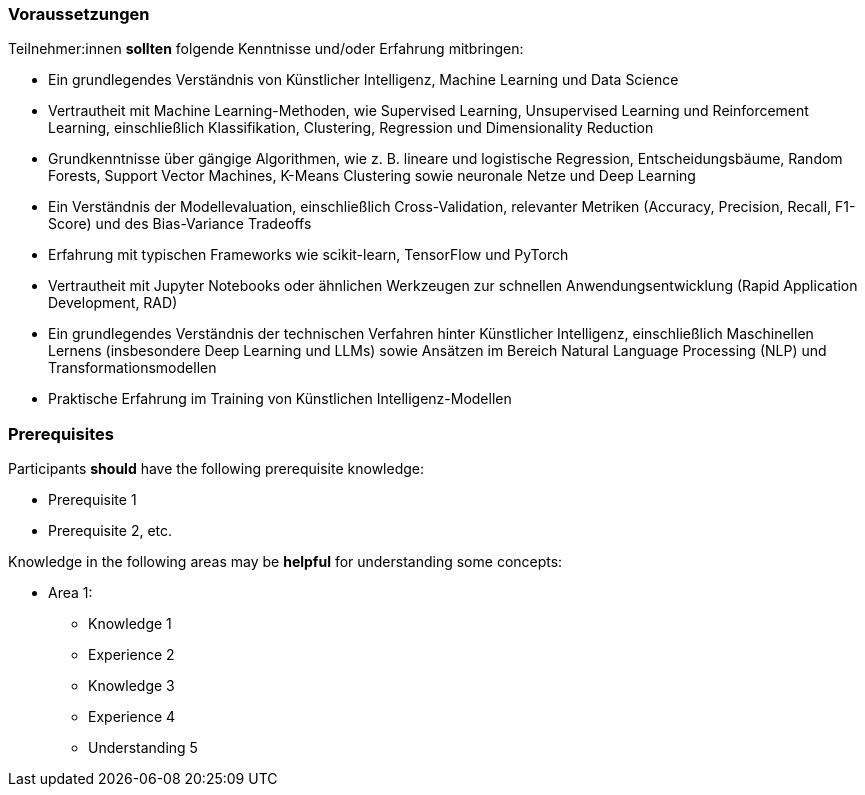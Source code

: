 // tag::DE[]
=== Voraussetzungen

Teilnehmer:innen **sollten** folgende Kenntnisse und/oder Erfahrung mitbringen:


* Ein grundlegendes Verständnis von Künstlicher Intelligenz, Machine Learning und Data Science
* Vertrautheit mit Machine Learning-Methoden, wie Supervised Learning, Unsupervised Learning und Reinforcement Learning, einschließlich Klassifikation, Clustering, Regression und Dimensionality Reduction
* Grundkenntnisse über gängige Algorithmen, wie z. B. lineare und logistische Regression, Entscheidungsbäume, Random Forests, Support Vector Machines, K-Means Clustering sowie neuronale Netze und Deep Learning
* Ein Verständnis der Modellevaluation, einschließlich Cross-Validation, relevanter Metriken (Accuracy, Precision, Recall, F1-Score) und des Bias-Variance Tradeoffs
* Erfahrung mit typischen Frameworks wie scikit-learn, TensorFlow und PyTorch
* Vertrautheit mit Jupyter Notebooks oder ähnlichen Werkzeugen zur schnellen Anwendungsentwicklung (Rapid Application Development, RAD)
* Ein grundlegendes Verständnis der technischen Verfahren hinter Künstlicher Intelligenz, einschließlich Maschinellen Lernens (insbesondere Deep Learning und LLMs) sowie Ansätzen im Bereich Natural Language Processing (NLP) und Transformationsmodellen
* Praktische Erfahrung im Training von Künstlichen Intelligenz-Modellen


// end::DE[]

// tag::EN[]
=== Prerequisites

Participants **should** have the following prerequisite knowledge:

- Prerequisite 1
- Prerequisite 2, etc.

Knowledge in the following areas may be **helpful** for understanding some concepts:

- Area 1:
  * Knowledge 1
  * Experience 2
  * Knowledge 3
  * Experience 4
  * Understanding 5
// end::EN[]
